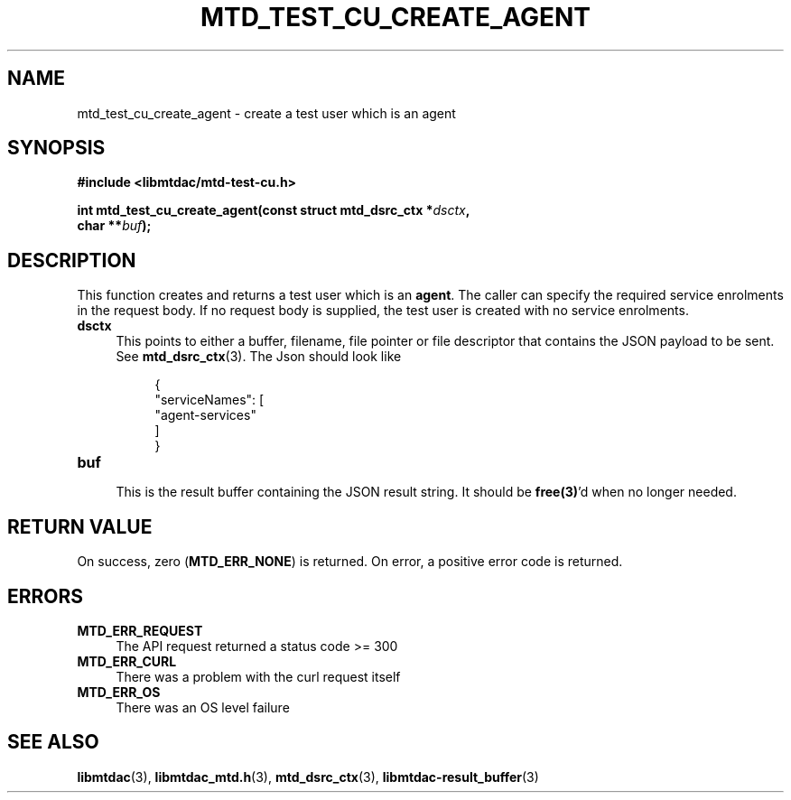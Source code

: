 .TH MTD_TEST_CU_CREATE_AGENT 3 "June 21, 2020" "" "libmtdac"

.SH NAME

mtd_test_cu_create_agent \- create a test user which is an agent

.SH SYNOPSIS

.B #include <libmtdac/mtd-test-cu.h>
.PP
.nf
.BI "int mtd_test_cu_create_agent(const struct mtd_dsrc_ctx *" dsctx ",
.BI "                             char **" buf );
.ni

.SH DESCRIPTION

This function creates and returns a test user which is an \fBagent\fP. The
caller can specify the required service enrolments in the request body. If no
request body is supplied, the test user is created with no service enrolments.

.TP 4
.B dsctx
This points to either a buffer, filename, file pointer or file descriptor that
contains the JSON payload to be sent. See
.BR mtd_dsrc_ctx (3).
The Json should look like
.PP
.RS 8
.EX
{
    "serviceNames": [
        "agent-services"
    ]
}
.EE
.RE

.TP
.B buf
.RS 4
This is the result buffer containing the JSON result string. It should be
\fBfree(3)\fP'd when no longer needed.
.RE

.SH RETURN VALUE

On success, zero (\fBMTD_ERR_NONE\fP) is returned. On error, a positive error
code is returned.

.SH ERRORS

.TP 4
.B MTD_ERR_REQUEST
The API request returned a status code >= 300

.TP
.B MTD_ERR_CURL
There was a problem with the curl request itself

.TP
.B MTD_ERR_OS
There was an OS level failure

.SH SEE ALSO

.BR libmtdac (3),
.BR libmtdac_mtd.h (3),
.BR mtd_dsrc_ctx (3),
.BR libmtdac-result_buffer (3)
